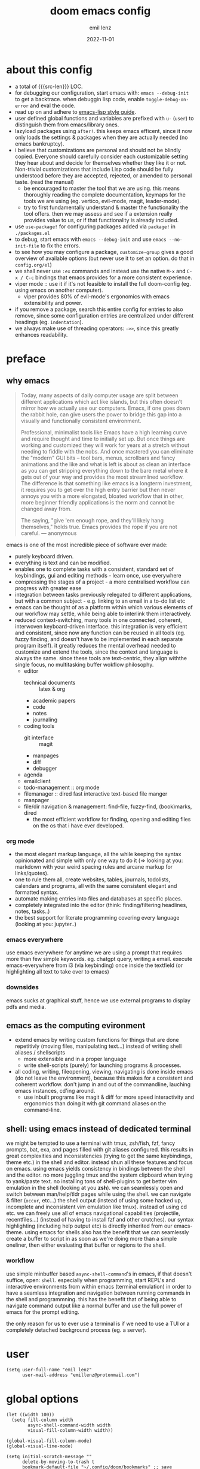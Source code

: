 #+title:  doom emacs config
#+author: emil lenz
#+email:  emillenz@protonmail.com
#+date:   2022-11-01
#+info:   heavily opinionated config, with a principle-focused approach on: consistency, quality, efficiency & extensibility.

#+property: header-args:elisp tangle config.el :comments link :results silent
#+macro: src-len (eval (save-excursion (find-file doom-module-config-file) (count-lines (point-min) (point-max))))

* about this config
- a total of {{{src-len}}} LOC.
- for debugging our configuration, start emacs with: ~emacs --debug-init~ to get a backtrace.  when debuggin lisp code, enable ~toggle-debug-on-error~ and eval the code.
- read up on and adhere to [[https://github.com/bbatsov/emacs-lisp-style-guide][emacs-lisp style guide]].
- user defined global functions and variables are prefixed with ~u-~ (~user~) to distinguish them from emacs/library ones.
- lazyload packages using ~after!~.  this keeps emacs efficent, since it now only loads the settings & packages when they are actually needed (no emacs bankruptcy).
- i believe that customizations are personal and should not be blindly copied.  Everyone should carefully consider each customizable setting they hear about and decide for themselves whether they like it or not.  Non-trivial customizations that include Lisp code should be fully understood before they are accepted, rejected, or amended to personal taste.  (read the manual)
  - be encouraged to master the tool that we are using.  this means thoroughly reading the complete documentation, keymaps for the tools we are using (eg. vertico, evil-mode, magit, leader-mode).
  - try to first fundamentally understand & master the functionality the tool offers.  then we may assess and see if a extension really provides value to us, or if that functionality is already included.
- use ~use-package!~ for configuring packages added via ~package!~ in ~./packages.el~
- to debug, start emacs with ~emacs --debug-init~ and use ~emacs --no-init-file~ to fix the errors.
- to see how you may configure a package, ~customize-group~ gives a good overview of available options (but never use it to set an option.  do that in ~config.org/el~)
- we shall never use ~:ex~ commands and instead use the native ~M-x~ and ~C-x / C-c~ bindings that emacs provides for a more consistent experience.
- viper mode :: use it if it's not feasible to install the full doom-config (eg. using emacs on another computer).
  - viper provides 80% of evil-mode's ergonomics with emacs extensibility and power.
- if you remove a package, search this entire config for entries to also remove, since some configuration entries are centralized under different headings (eg. ~indentation~).
- we always make use of threading operators: ~->>~, since this greatly enhances readability.


* preface
** why emacs
#+begin_quote
Today, many aspects of daily computer usage are split between different applications which act like islands, but this often doesn’t mirror how we actually use our computers.  Emacs, if one goes down the rabbit hole, can give users the power to bridge this gap into a visually and functionally consistent environment.

Professional, minimalist tools like Emacs have a high learning curve and require thought and time to initially set up.  But once things are working and customized they will work for years at a stretch without needing to fiddle with the nobs.  And once mastered you can eliminate the "modern" GUI bits -- tool bars, menus, scrollbars and fancy animations and the like and what is left is about as clean an interface as you can get stripping everything down to the bare metal where it gets out of your way and provides the most streamlined workflow.  The difference is that something like emacs is a longterm investment, it requires you to get over the high entry barrier but then never annoys you with a more elongated, bloated workflow that in other, more beginner friendly applications is the norm and cannot be changed away from.

The saying, "give 'em enough rope, and they'll likely hang themselves," holds true.  Emacs provides the rope if you are not careful.
--- anonymous
#+end_quote

emacs is one of the most incredible piece of software ever made:
- purely keyboard driven.
- everything is text and can be modified.
- enables one to complete tasks with a consistent, standard set of keybindings, gui and editing methods - learn once, use everywhere
- compressing the stages of a project - a more centralised workflow can progress with greater ease
- integration between tasks previously relegated to different applications, but with a common subject - e.g.  linking to an email in a to-do list etc
- emacs can be thought of as a platform within which various elements of our workflow may settle, while being able to interlink them interactively.
- reduced context-switching, many tools in one connected, coherent, interwoven keyboard-driven interface.  this integration is very efficient and consistent, since now any function can be reused in all tools (eg.  fuzzy finding, and doesn't have to be implemented in each separate program itself).  it greatly reduces the mental overhead needed to customize and extend the tools, since the context and language is always the same.  since these tools are text-centric, they align withthe single focus, no multitasking buffer wokflow philosophy.
  - editor
    - technical documents :: latex & org
    - academic papers
    - code
    - notes
    - journaling
  - coding tools
    - git interface :: magit
    - manpages
    - diff
    - debugger
  - agenda
  - emailclient
  - todo-management :: org mode
  - filemanager :: dired fast interactive text-based file manger
  - manpager
  - file/dir navigation & management: find-file, fuzzy-find, (book)marks, dired
    - the most efficient workflow for finding, opening and editing files on the os that i have ever developed.

*** org mode
- the most elegant markup language, all the while keeping the syntax opinionated and simple with only one way to do it (=> looking at you: markdown with your weird spacing rules and arcane markup for links/quotes).
- one to rule them all, create websites, tables, journals, todolists, calendars and programs, all with the same consistent elegant and formatted syntax.
- automate making entries into files and databases at specific places.
- completely integrated into the editor (think: finding/filtering headlines, notes, tasks..)
- the best support for literate programming covering every language (looking at you: jupyter..)

*** emacs everywhere
use emacs everywhere for anytime we are using a prompt that requires more than few simple keywords.  eg. chatgpt query, writing a email.  execute emacs-everywhere from i3 (via keybinding) once inside the textfield (or highlighting all text to take over to emacs)

*** downsides
emacs sucks at graphical stuff, hence we use external programs to display pdfs and media.

** emacs as the computing evironment
- extend emacs by writing custom functions for things that are done repetitivly (moving files, manipulating text...) instead of writing shell aliases / shellscripts
  + more extensible and in a proper language
  + write shell-scripts (purely) for launching programs & processes.
- all coding, writing, fileopening, viewing, navigating is done inside emacs (do not leave the environment), because this makes for a consistent and coherent workflow.  don't jump in and out of the commandline, lauching emacs instances, cd'ing around.
  - use inbuilt programs like magit & diff for more speed interactivity and ergonomics than doing it with git command aliases on the command-line.

** shell: using emacs instead of dedicated terminal
we might be tempted to use a terminal with tmux, zsh/fish, fzf, fancy prompts, bat, exa, and pages filled with git aliases configured.  this results in great complexities and inconsistencies (trying to get the same keybindings, theme etc.) in the shell and editor.  instead shun all these features and focus on emacs.  using emacs yields consistency in bindings between the shell and the editor.  no more juggling tmux and the system clipboard when trying to yank/paste text.  no installing tons of shell-plugins to get better vim emulation in the shell (looking at you *zsh*).  we can seamlessly open and switch between man/help/tldr pages while using the shell.  we can navigate & filter (~occur~, etc...) the shell output (instead of using some hacked up, incomplete and inconsistent vim emulation like tmux).  instead of using cd etc. we can freely use all of emacs navigational capabilities (projectile, recentfiles...) (instead of having to install fzf and other crutches).
our syntax highlighting (including help output etc) is directly inherited from our emacs-theme.
using emacs for shells also has the benefit that we can seamlessly create a buffer to script in as soon as we're doing more than a simple oneliner, then either evaluating that buffer or regions to the shell.

*** workflow
use simple minbuffer based ~async-shell-command~'s in emacs, if that doesn't suffice, open: ~shell~.  especially when programming, start REPL's and interactive environments from within emacs (terminal emulation) in order to have a seamless integration and navigation between running commands in the shell and programmning.  this has the benefit that of being able to navigate command output like a normal buffer and use the full power of emacs for the prompt editing.

the only reason for us to ever use a terminal is if we need to use a TUI or a completely detached background process (eg. a server).

* user
#+begin_src elisp
(setq user-full-name "emil lenz"
      user-mail-address "emillenz@protonmail.com")
#+end_src

* global options
#+begin_src elisp
(let ((width 100))
  (setq fill-column width
        async-shell-command-width width
        visual-fill-column-width width))

(global-visual-fill-column-mode)
(global-visual-line-mode)
#+end_src

#+begin_src elisp
(setq initial-scratch-message ""
      delete-by-moving-to-trash t
      bookmark-default-file "~/.config/doom/bookmarks" ;; save bookmarks in config dir (to preserve inbetween newinstalls)
      auto-save-default t
      confirm-kill-emacs nil
      enable-recursive-minibuffers t) ;; all of emacs available even if in minibuffer.

(save-place-mode)

(global-subword-mode)

(add-hook! prog-mode-hook #'rainbow-delimiters-mode)

(setq global-auto-revert-non-file-buffers t)
(global-auto-revert-mode)
#+end_src

- HACK :: must disable, since it displays the ~flycheck~ inline warnings/errors incorrectly.
#+begin_src elisp
(add-hook! 'prog-mode-hook
  (visual-fill-column-mode -1))
#+end_src

- HACK :: we don't use macOS, and ~+default/man-or-woman~ doesn't invoke ~man~ correctly
#+begin_src elisp
(advice-add '+default/man-or-woman :override #'man)
#+end_src

* ui
** modus-theme
#+begin_src elisp
(use-package! modus-themes
  :config
  (setq modus-themes-italic-constructs t
        modus-themes-bold-constructs t
        modus-themes-common-palette-overrides `((fg-region unspecified) ;; don't grey out syntax highlighting in active region
                                                (fg-heading-1 fg-heading-0))) ;; colorize (before: black)
  ;; list of customizeable faces: `(helpful-variable 'modus-themes-faces)`
  (custom-set-faces!
    '(org-list-dt :inherit modus-themes-heading-1)
    `(org-block-begin-line :foreground ,(modus-themes-get-color-value 'prose-metadata))
    '(org-quote :slant italic)

    '(comint-highlight-prompt :weight bold))

  (setq doom-theme 'modus-operandi))
#+end_src

the ~org-block~ background is different (dimmed) from ~bg-main~ in order to distinguish blocks clearly.  ~whitespace-tab~ uses ~bg-main~ by default, but we want same dimmed bg color as all text.
#+begin_src elisp
(add-hook! 'org-mode-hook
  (face-remap-add-relative 'whitespace-tab 'org-block))
#+end_src

** font
- same font & size set to same as system-wide (browser, gtk, terminal, ...).
- variable-pitch-mode :: only for prose i sometimes use a serif font to become more immersed in the reading experience.  like the modeline & minibuffer, we use the default font for line-numbers (by default not the case).
- font-size :: don't use manual font-size increasing, instead just use ~doom-big-font-mode~ (eg. for presentation purposes)
- ~simple-html-rendering~ (~shr~) ::  should always use the universally applicable default font since we can't presume the content to be displayed with it.  (it is used for eg. ~devdocs~)
#+begin_src elisp
(setq doom-font (font-spec :family "Iosevka Comfy" :size 13))
(setq doom-variable-pitch-font (font-spec :family "Noto Serif" :size 13))

(set-face-attribute 'line-number nil :inherit 'fixed)

(after! shr
  (setq shr-use-fonts nil))
#+end_src

** modeline
- no overlapping funcionality (time & date is on my physical wrist watch, don't need it in any program (also not wm)).
- very minimal, only displaying what's needed (using (:modeline +light))
#+begin_src elisp
(setq display-battery-mode nil
      display-time-mode nil
      +modeline-height 8
      +modeline-bar-width nil) ;; hide unicode sugar
#+end_src

** display buffers
- single maximized buffer workflow :: we explicitly never use more than a single window (we don't split a window) in the frame, since we can only ever focus on a single thing anyways, and thus in the meantime other windows would clutter the screen distractingly.  additionally using multiple windows introduces additional navigational overhead first having to go to the correct window before using ~switch-to-buffer~, ~harpoon~ etc. managing windows and placing them correctly is complex and inconsistent, some windows recieve focus, other's don't, some buffer's create a split, completely changing window layout, others don't.  instead of using windows, we must become really efficient at navigating between buffers using ~switch-to-buffer~, ~evil-switch-to-windows-last-buffer~, ~harpoon~ and evil's ~global-marks~.  it is more efficiet to just change the buffer in the current window, instead of getting disrupted by the newly opened window.
- only horizontal split :: since emacs sometimes creates splits in special views (eg. magit, ediff) or for displaying additional information (lsp-help...), and thus we must handle them to consistently split below and never side-by-side, since due to the wm, our emacs window is in full height but has a constrained width, perfectly sized for displaying source-code / technical documents.
- minibuffers :: at the bottom, consistent with ~minibuffer-prompt~, ~whichkey~, etc.  use ~doom/window-enlargen~ as needed.

#+begin_src elisp
(setq display-buffer-alist `((,(rx (seq "*" (or "transient"
						(seq "Org " (or "Select" "todo"))
						"Agenda Commands"
						"doom eval"
						"Backtrace"
						"lsp-help"
						"Async Shell Command")))
			      display-buffer-in-side-window
			      (window-height . fit-window-to-buffer)
			      (side . bottom))

			     ("."
			      display-buffer-same-window))

      switch-to-buffer-obey-display-actions t)
#+end_src

some modes implement their own buffer popup system or make use of ~switch-to-buffer-other-window~ we make them obey/consitent with ~display-buffer-alist~'s behaviour.
#+begin_src elisp
(after! org
  (setq org-src-window-setup 'plain ;; use display-buffer setting
        org-agenda-window-setup 'current-window))

(after! man
  (setq Man-notify-method 'pushy))

(advice-add #'switch-to-buffer-other-window :override #'switch-to-buffer)

(after! cider
  (setq ;; cider-auto-select-error-buffer
	;; cider-inspector-auto-select-buffer
	cider-jump-to-pop-to-buffer-actions '((display-buffer-in-side-window))))

(after! magit
  (setq magit-commit-diff-inhibit-same-window t
        +magit-open-windows-in-direction 'down))
#+end_src

** line numbers
- we make extensive use of relative line motions (eg: ~12dj~ etc.).
#+begin_src elisp
(setq display-line-numbers-type 'relative)
#+end_src

** formatting
don't format my file automatically on-save.  instead format by calling it manually.  sometimes a file needs manual alignment that a formatter destroys.  our old ass computer is to weak to be able to run a format each time the file is saved.

** indentation
*** rationale
a useful time for a quote from the linux kernel coding standards [1] - exactly the first item in fact:

#+begin_quote
Tabs are 8 characters, and thus indentations are also 8 characters.  There are heretic movements that try to make indentations 4 (or even 2!) characters deep, and that is akin to trying to define the value of PI to be 3.  If you need more than 4 levels of indentation within a function, you’re screwed anyway, and should fix your program.
--- Linus Torvalds
#+end_quote

the 8-wide tab indent cannot exist in isolation.  it has to be coupled with a right-hand side limit of 80 columns.  otherwise, you could just indent yourself off to infinity and there would be no consequences.  an 80 column limit forces you to keep your code within reasonable limits.

the whole idea behind indentation is to clearly define where a block of control starts and ends.  this is the same philosophy applied in ~modus-theme~, where we clearly want to separate elements and enhace legibility & accessibility.  especially when you’ve been looking at your screen for 20 straight hours, you’ll find it a lot easier to see how the indentation works if you have large indentations.  you can look at a function definition from afar and tell easily where it begins & ends even though you cannot read the actual code.  it facilitates reading through a codebase in a more tree-like fashion.

every level of indentation represents a piece of program state the reader has to keep in their head to understand a function.  “in this line, i know line points to the nth line as long as x is not true, but y > z.” 8-character indentations, internal spacing, and the 80-column rule effectively limits you to 4 levels of indentation in a function.  this effectively limits the internal complexity of any give function, which makes the code easier to understand and debug!  so the underlying functionality remains minimal and concise.

in short, 8-wide indents make things easier to read, and have the added benefit of warning you when you’re nesting your functions too deep.  heed that warning.

- consistency :: the only reliable, repeatable, transportable way to ensure that indentation remains consistent across programming languages is to indent code using only tabs.
- tabs have the semantic meaning of indentation.  tabs always align to the same column, no matter from where inserted in the column.
- tabs allow impaired users to display indentation in the way they deem most ergonomic (accessibility!).
- TODO :: always configure your language formatters (eg. clang-format) to use tabs for indentation.
#+begin_src elisp
(defvar u/global-indent-width 8)

(setq-default indent-tabs-mode t
              tab-width u/global-indent-width
              standard-indent u/global-indent-width
              evil-indent-convert-tabs t
              evil-shift-width u/global-indent-width
              org-indent-indentation-per-level u/global-indent-width)

(setq c-default-style "linux")

(after! sh-script
  sh-basic-offset u/global-indent-width)
#+end_src

* evil-mode
- evil comes with powerful additions and bindings that are to be discovered: [[~/.config/emacs/modules/editor/evil/README.org::* TODO Usage][evil readme]].  familiarize and harness their power.
- evil-magic 'nomagic :: statistically its more sensible to incsearch without regex (if we need it, use ~\m~ as a prefix in search string to enable regex.

#+begin_src elisp
(after! evil
#+end_src

#+begin_src elisp
(evil-surround-mode)
(setq evil-want-fine-undo nil
      evil-magic 'very-nomagic
      evil-ex-substitute-global t
      evil-want-C-i-jump t
      evil-want-C-h-delete t
      evil-want-minibuffer t ;; don't loose our powers in the minibuffer
      evil-org-use-additional-insert nil)

(defadvice! u/preserve-point (fn &rest args)
  :around '(anzu-query-replace-regexp
            query-replace-regexp
            +format:region)
  (save-excursion
    (apply fn args)))

;; FIXME :: `+fold/previous` disabled, since it crashes emacs. (don't call it by accident via binding)
(advice-add '+fold/previous :override #'ignore)

;; HACK :: sometimes cursor stays int normal-mode (even though we are in insert mode).  this fixes the inconsistency.
(setq-hook! 'minibuffer-setup-hook cursor-type 'bar)
#+end_src

- jumplist is for functions that jump out of screen
- don't populate jumplist with fuctions that are executed repeatedly (ex: forward-paragraph)
#+begin_src elisp
(dolist (cmd '(flycheck-next-error
		 flycheck-previous-error
		 +lookup/definition
		 +lookup/references
		 +lookup/implementations
		 +default/search-buffer
		 consult-imenu))
  (evil-add-command-properties cmd :jump t))

(dolist (cmd '(evil-backward-section-begin
		 evil-forward-section-begin
		 evil-jump-item
		 evil-backward-paragraph
		 evil-forward-paragraph
		 evil-forward-section-end))
  (evil-remove-command-properties cmd :jump))
#+end_src

#+begin_src elisp
(defadvice! u/update-last-macro-register (fn &rest args)
  "when a macro was recorded and `evil-last-register' is still `nil' (no macro was executed yet),
  set it to the just recorded macro.

this is the sane default behaviour for 99% of the time: record a quick macro with 'qq' and
immediately call it with '@@', instead of getting an error, getting annoyed and having to retype
'@q' (the exact key) for the first time and then only after that we may call '@@'."
  :after #'evil-record-macro
  (when (not evil-last-register)
    (setq-local evil-last-register evil-last-recorded-register)))
#+end_src

- make evil's global markers persist across sessions (save state => reduce repetition, increase consistency).  this is default behaviour in vim.
#+begin_src elisp
(after! savehist
  (add-to-list 'savehist-additional-variables 'evil-markers-alist)

  (add-hook! 'savehist-save-hook
    (kill-local-variable 'evil-markers-alist)
    (dolist (entry evil-markers-alist)
      (when (->> (cdr entry)
		 markerp)
	(setcdr entry
		(cons (->> entry
			   cdr
			   marker-buffer
			   buffer-file-name
			   file-truename)
		      (->> entry
			   cdr
			   marker-position))))))

  (add-hook! 'savehist-mode-hook
    (setq-default evil-markers-alist evil-markers-alist)
    (kill-local-variable 'evil-markers-alist)
    (make-local-variable 'evil-markers-alist)))
#+end_src

#+begin_src elisp
)
#+end_src

* global keybindings
- ~helpful-key~ and are crucial to understanding what our tools can do for us (ex: magit, dired, org-mode)
- i recommend to lookup the variable: ~M-x helpful-variable <X-mode-map>~ to get an overview of the available bindings for that mode.  find out the mode with: ~M-x describe-mode~
- always keep on exploring, learning new, efficient keybindings and break old routines for newer, more effcient one's after evaluating wether they are faster or not.
- localleader :: [[kbd:][:leader m]] mnemonic for ~major-mode~.  additionally it can be pressed in rapid succession ergonomically (at least on ~dvorak & querty~).
- generally [[kbd:][ctrl]] bindings in vim are either for insert mode or navigation (eg. [[kbd:][C-u/d/j/k/o]]).
- make sure to use toplever leader mappings: [[kbd:][SPC ,]] ~consult-buffer~, [[kbd:][SPC SPC]] ~projectile-find-file~. since they are some of the most called functions.

** leaderkey
#+begin_src elisp
(setq doom-leader-key "SPC"
      doom-leader-alt-key "C-SPC"
      doom-localleader-key "SPC m")

(map! :leader
      "'" #'consult-bookmark

      (:prefix "h"
               "w" #'tldr)
      (:prefix "s"
               "k" #'devdocs-lookup
               "t" #'dictionary-search)
      (:prefix "f"
               "f" #'+vertico/consult-fd-or-find)
      (:prefix "t"
	       "a" #'toggle-text-mode-auto-fill)
      (:prefix "c"
               "r" #'lsp-rename
               (:prefix "'"
                        "t" #'org-babel-tangle
                        "T" #'org-babel-detangle))
      (:prefix "n"
               "g" #'org-capture-goto-last-stored))
#+end_src

** completion & minibuffer
- completion keybindings :: use [[kbd:C-n][C-n]] for code autocompletion.  use [[kbd:C-p][C-p]] for abbreviations (which is logical since the expansion is most likely to be above the current code position)  finally, if we want to expand a snippet, or move through completion fields, use [[kbd:tab][tab]].  once autocompletion is activated, we use [[kbd:][C-n/p]] to navigate candidates.
- vertico-flat-mode :: less distracting and more focused.  it promotes finding items not by navigating via scrolling through candidates, but instead by searching.  we don't need a fancy popup everytime we want to switch to a candidate, we only want to know when the completion matches, since we already know beforehand what we are looking for.  (it is consistent with dmenu/rofi's appearance).   we use the same bindings for navigating the candidates as for completion (consistency!): [[kbd:C-n/p][C-n/p]]
- history :: [[kbd:][j, k, /, RET]]  as a evil-style ergonomic default.  ~evil~ expects us to use unergonomic/inaccessible [[kbd:][up, down]] by default.  (for ~comint-mode~ we must use [[kbd:][ctrl-n/p]] since it is a regular buffer).

#+begin_src elisp
(map! :map minibuffer-mode-map
      :n "j"   #'next-history-element
      :n "k"   #'previous-history-element
      :n "/"   #'previous-matching-history-element
      :n "RET" #'exit-minibuffer
      :i "C-n" #'completion-at-point)

(map! :map evil-ex-search-keymap :after evil
      :n "j"   #'next-history-element
      :n "k"   #'previous-history-element
      :n "/"   #'previous-matching-history-element
      :n "RET" #'exit-minibuffer)

(map! :map vertico-map :after vertico
      :n "j"   #'next-history-element
      :n "k"   #'previous-history-element
      :n "/"   #'previous-matching-history-element
      :n "RET" #'vertico-exit
      :i "C-n" #'next-line-or-history-element
      :i "C-p" #'previous-line-or-history-element)

(map! :map vertico-map
      :im "C-w" #'vertico-directory-delete-word ;; HACK :: must bind again (smarter C-w)
      :im "C-d" #'consult-dir
      :im "C-f" #'consult-dir-jump-file)

(map! :map company-mode-map :after company
      :i "C-n" #'company-complete)

(map! :map comint-mode-map :after comint
      :i "C-r" #'comint-history-isearch-backward-regexp)

;; not defined :(
(map! :map cider-repl-mode-map :after cider-repl
      :n "C-j" #'cider-repl-next-prompt
      :n "C-k" #'cider-repl-previous-prompt
      :n "C-n" #'cider-repl-next-input
      :n "C-p" #'cider-repl-previous-input
      :i "C-r" #'cider-repl-previous-matching-input)
#+end_src

in search/replace minibuffers we want C-p to work as in evil buffer's: to expand matches of the buffer.  C-n is still mapped to 'minibuffer-complete'.  this allows us to eg. quickly replace the symbol at 'point'.
#+begin_src elisp
;; HACK :: '(1) since evil-complete-previous-func expects an arg.
(setq evil-complete-previous-minibuffer-func
      #'(lambda () (apply evil-complete-previous-func '(1))))
#+end_src

** editing
- goal :: make vim's bindings even more mnemonic/sane/sensible/efficient and improve consistency of implementation.
- useless default mappings :: remap underused/useless keys to statistically frequently used commands.
- fundamentals :: we don't change fundamental bindings of vi(m), we improve on them, as to retain muscle memory and consistency in other applications (eg. ~viper-mode~, vim emulations).
- [[kbd:][L]] :: inverse of: [[kbd:][L]], ~electric-newline-and-indent~.  this is really convenient to eg. split function arguments onto newlines.
- & :: for running quick one-off shell commands.  we use a more ergonomic mapping than [[kbd:][M-&]].  for anthing more, use ~shell~.  evils mapping of [[kbd:][&]] is useless, since we use ~query-replace-regexp~ instead of evil's ~:s~
- [[kbd:][C-j/k]] :: navigate by sections.  these bindings are implemented in ~magit~, ~info-mode~, ~man~, ~org-mode~.
- [[kbd:][_]] :: default mapping is useless (use [[kbd:][^]]).  is mapped to the commonly used (but unergonomic) [[kbd:]["_d]] to delete into the ~null-register~.

#+begin_src elisp
(map! :after evil
      :nm "&"   #'async-shell-command ;; consistent with dired, shell...
      :n  "L"   #'newline-and-indent
      :n  "_"   (cmd! (evil-use-register ?_)
		      (call-interactively #'evil-delete))

      ;; more sensible & ergonomic than `C-x/C-a', `+-' in vim is useless anyways.
      :n  "+"   #'evil-numbers/inc-at-pt
      :n  "-"   #'evil-numbers/dec-at-pt
      :n  "g+"  #'evil-numbers/inc-at-pt-incremental
      :n  "g-"  #'evil-numbers/dec-at-pt-incremental)
#+end_src

- HACK :: map [[kbd:][C-h]] to [[kbd:][backspace]] consistently (some modes don't respect ~evil-want-C-h-delete~).
#+begin_src elisp
(define-key! key-translation-map "C-h" "DEL")
#+end_src

- we often use long lines in prose with ~visual-fill-column-mode~.
- [[kbd:][gj, gk]] :: respect evil's fundamentally neccessary bindings.
#+begin_src elisp
(map! :map evil-org-mode-map :after evil-org
      :n "gj"  #'evil-next-visual-line
      :n "gk"  #'evil-previous-visual-line

      :n "C-j" #'org-next-visible-heading
      :n "C-k" #'org-previous-visible-heading)
#+end_src

- close popup window (eg. ~*lsp-help*~) from the main window with [[kbd:][escape]] in normal mode.  (ergonomic & fast)
- since we don't split we only need to occasionally switch window, and [[kbd:][C-w]] is just one keypress to many.  (additionally we also want to jump in/out of minbuffer window if it is active).

#+begin_src elisp
(add-hook! 'doom-escape-hook #'delete-other-windows)

(map! :after evil
      :nm "C-w" #'next-window-any-frame)
#+end_src

*** embrace emacs
- don't use vim's commandline: ~evil-ex~, instead just use emacs ~M-x~.  this introduces and additional layer of unneccessary complexity.  we use only the vim-motions, for all other things, emacs tools are more powerful.
  - :%s/ :: use emacs-native ~query-replace-regex~ instead, which is more interactive, powerful and flexible than vim's replacement.  it has undo, navigating matches, and can even transfor the match using arbitrary lisp code (see help: ~query-replace-regex~).
    - tip :: use ~C-r C-w/C-a~ to insert the inside-word/around-word under point in the main-buffer (vim feature).
  - :g :: use emacs ~reverse-region~, ~delete-lines~ and macros.
  - other commands such as ~:w~, ~:q~, ~:b~, ~:e~ etc. should be executed more ergonomically/efficiently by top-level keybindings (using [[kbd:][ctrl]]) anyways.
- [[kbd:][Q]] :: ~query-replace~ needs to be easily accessible (used all the time for renaming var's etc.) so it gets a top level binding and has directional forward/backward mapping like vim's: ~/?~.  (same as in ~viper-mode~) - [remap] :: use `remap' to replace function with enhanced ones that have the same functionality (thus keeping the binding's consistency).

#+begin_src elisp
(define-key! [remap evil-ex] #'execute-extended-command)

(map! :after evil
      :n "Q" #'u/query-replace-regexp-op)

(evil-define-operator u/query-replace-regexp-op (beg end type)
  "make (anzu)`query-replace-regexp' into an operator acting only on defined region."
  :repeat nil
  (interactive "<R>")
  (save-excursion
   (goto-char end)
   (set-mark (point))
   (goto-char beg)
   (condition-case nil
       (call-interactively #'anzu-query-replace-regexp)
     (t (deactivate-mark)))))
#+end_src

- get feedback when ~query-replacing~ (since we don't use evil's ~:s/~, but instead emac's native ~query-replace-regexp~)
#+begin_src elisp
(global-anzu-mode)
(define-key! [remap query-replace] #'anzu-query-replace)
(define-key! [remap query-replace-regexp] #'anzu-query-replace-regexp)
#+end_src

*** no visual selections
- efficiency :: after spending considerable amounts of time using emacs with ~viper-mode~ (~vi~ has no visual selections), i came to the conclusion that using ~visual-mode~ in ~vim~ actually encourages less efficient behaviour (manually selecting text even though a motion would have been more efficient).
- motions :: we are faster & more efficient enforcing the usage of motions, prefix-number commands and ~evil-repeat~.  instead of visual line mode, use a number prefix argument like ~3dj, 3yap, 3ck~.  if we can't use a textobject (eg: braces, word, paragraph, sentence...).  just use ~<operator>~ + ~incsearch~ to act upto the position that we want.  (eg: ~d /~)
- viper-mode compatibility :: additionally it comes with the benefit of making our workflow more compatible if we are working on a different setup without doom, and only vanilla emacs+viper-mode (or just ~vi~ on a server) is available.
- emergency :: if all fails and we must use a visual selection, we may still use [[kbd:][C-space]] (emacs binding).
- paste replace :: to replace some text with yanked text (normally we would visually select that region (again, unefficient) and then paste over it).  we can use these equally efficient methods:
  a. delete the content and then use =yank-register=: ~"0p~ to paste
  b. use ~"_d~ to delete using the =null-register= and the paste normally.
  c. delete, paste, then use [[kbd:][C-p]] to cycle the kill ring back to the yanked text.
- ~evil-visual-block~ :: still enabled, since this is still a efficient gap bridger between editin multiple lines before switching to macros.

#+begin_src elisp
(define-key! [remap evil-visual-char] #'ignore)
(define-key! [remap evil-visual-line] #'ignore)
#+end_src

- we map the valuable top level key to the statistically most frequently used non-editing commands.
  (see: [[http://xahlee.info/emacs/emacs/command-frequency.html][emacs command frequency statistics]]).
- using ~find-file~ frequently.  to change dir's for the ~shell~/~dired~, jump to dired in current directory with it, creating new files ...
#+begin_src elisp
(map! :map 'override
      :nm "v" #'basic-save-buffer
      :nm "V" #'find-file)
#+end_src

*** surround
- s/S :: vim's ~s, S~ is useless, since they are duplicates of: ~x, C~.  we introduce ~evil-surround~ operator.  it is very powerful, we always delete/add on surrounding pairs.  it directly extends evil's text editing workflow.
  - readme: https://github.com/emacs-evil/evil-surround
#+begin_src elisp
(map! :after evil
      :n "s" #'evil-surround-region
      :n "S" #'evil-Surround-region)

(after! evil-surround
  (add-to-list 'evil-surround-pairs-alist '(?` . ("`" . "`")))

  (add-hook! 'org-mode-hook :local
    (add-to-list 'evil-surround-pairs-alist '(?~ . ("~" . "~")))))
#+end_src

*** smartparens
#+begin_src elisp
(after! smartparens
  (setq sp-ignore-modes-list '()) ;; disable nowhere (consistency!)
  (->> (sp-local-pair "~" "~")
   (sp-with-modes 'org-mode)))
#+end_src

*** lispy(ville): editing lisp in vim
- makes vim's motions dwim in lisp modes (mainly respecting parenthesis).
- key-themes :: give me all the lispyville editing power but only the ones consistent with evil's modal editing.  which means not enabling [[kbd:][M-]] key-bindings ([[kbd:][M-]] is reserved for WM).
#+begin_src elisp
(add-hook! '(emacs-lisp-mode-hook
	     lisp-mode-hook
	     clojure-mode-hook
	     cider-repl-mode-hook)
	   #'lispyville-mode)

;; call help on `lispyville-set-key-theme' to see what is bound.
(after! lispyville
  (lispyville-set-key-theme '(operators
                              insert
                              c-w
                              c-u
                              prettify
                              text-objects
                              commentary
                              slurp/barf-lispy)))
#+end_src

some selective mappings of disabled keythemes
- [[kbd:][H]] :: "up"
- [[kbd:][()]] :: navigate to beginning/end of current sexp.  very useful! (structural navigation, eg. insert at end of current sexp)
#+begin_src elisp
(map! :map lispyville-mode-map :after lispyville
      :nm "H" #'lispyville-raise-list

      :nm "(" #'lispyville-backward-up-list
      :nm ")" #'lispyville-up-list)
#+end_src

** harpoon
- when in a codebase/project, of no matter what size, this is the msot efficient way of navgating the files/buffers one finds themselves alternating between.  this is for when ~switch-to-buffer~, and fuzzy-finding are just too many keystrokes and repetetively used and ~evil-switch-to-windows-last-buffer~ just isn't enough, since we need to alternate between more than 2 file.
- we are restrained to 4 files since that is all we'll need and generally, if we have more than that, we have too much mental overhead remembering which files are where.  4 seem's to be generally the limit for us, for which we can subconsiously switch back and forth inbetween.
- we use [[kbd:][SPC m]] and [[kbd:][M]] since harpoon marks are conceptually similar to vim marks.  (harpoon hydra goes against emacs philosophy, use harpoon-toggle-file, is way more intuitive)
- REPL-buffer :: for repl-coupled languages (python, shell, clojure) we already have efficient bindings to jump back and forth between the ~REPL~ / ~shell~ buffer and our file(s).  (on ~localleader~ map for the mode).
- compilation-buffer :: in any projects that we compile, we frequently switch to the ~*compilation*~ buffer.  since this is a consistently repeating action, we make it efficient.
- bindings are consistent with the webbrowser (switch tabs using [[kbd:][M-<number]])
#+begin_src elisp
(use-package! harpoon
  :config
  (setq harpoon-separate-by-branch nil) ;; simple repos
  (map! :map 'override
	:nm "M-1" #'harpoon-go-to-1
	:nm "M-2" #'harpoon-go-to-2
	:nm "M-3" #'harpoon-go-to-3
	:nm "M-4" #'harpoon-go-to-4

	:nm "M-6" (cmd! (switch-to-buffer next-error-last-buffer)))

  (map! :n "M" #'harpoon-add-file) ;; works only in file-visiting-buffers

  (map! :leader "M" #'harpoon-toggle-file)

  ;; exit like in help, magit, dired...
  (map! :map harpoon-mode-map :after harpoon
        :nm "q" #'kill-current-buffer)

  ;; show abs. line numbers to indicate the bindings.
  (setq-hook! 'harpoon-mode-hook display-line-numbers t))
#+end_src

 - [[kbd:][TAB]] :: we frequently alternate between 2 bufers in rapid succession (especially since we don't use splits), and we follow the OS consistent binding.
 (additionally evil's [[kbd:][C-6]] is not mnemonic, nor ergonomic)

in modes like ~org~, ~magit~, where [[kbd:][TAB]] is normally used for folding, we should by using the more precise evil fold-prefix: [[kbd:][z]]
#+begin_src elisp
(map! :map 'override
      :nm "<tab>" #'evil-switch-to-windows-last-buffer) ;; HACK :: must be <tab> not TAB to properly override

 ;; +org/toggle-fold ins incomplete (don't work with org-blocks/ LOG)
(define-key! [remap +org/toggle-fold] #'org-cycle)
#+end_src

* occur: emacs interactive grep
- occur :: use it like grep, to compactly view only maching lines.  additionally it is a powerful interactive search & replace tool.  (edit the matching lines buffer interactively, for more power combined the editing using macros).
#+begin_src elisp
(map! :map occur-mode-map :after replace
      :n "q" #'quit-window) ;; consistent with other read-only modes (magit, dired, docs...)

(map! :after evil
      :nm "g/"  #'occur)
#+end_src

* dired
- filemanagers :: avoid using integrated filemanagers (such as dired / ranger / lf) whenever possible replace them with shell commands and fuzzy-finding (in project/root/recentfiles)
- in most cases it is more extensible and faster using tools such as emacs find-file in combination with fuzzy finding and using global bookmarks for frequently used projects/files.
- create new files/dir's using ~find-file~ instead of ~dired-create-empty-file~ (inserts filetemplate properly)
- if we think we need a sidebar type file explorer, we are doing something terribly inefficient in our workflow.
- use a fileexplorer mostly for getting an overview of a directory and to manipulate files in that directory.
- it's more efficient, faster and extensible using search & completion tools, such as emacs: find-file, fuzzy finding and using harpoon-marks, global-marks and bookmarks for switching to other directories and files.
- ditch spamming [[kbd:hjkl][hjkl]] to navigate nested directories fore directly goto to the file we are looking for.
- hide details & hidden files by default (visual distracting clutter).  show details explicitly if needed.

#+begin_src elisp
(after! dired
#+end_src

#+begin_src elisp
;; prevent hidden edits
(add-hook! 'wdired-mode-hook
  (dired-hide-details-mode -1)
  (dired-omit-mode -1))

(add-hook! 'dired-mode-hook '(dired-hide-details-mode dired-omit-mode))

(map! :map dired-mode-map :localleader :after dired-x
      :desc "dired-hide-details" "h" (cmd! (call-interactively #'dired-omit-mode)
					   (call-interactively #'dired-hide-details-mode)))


;; open graphical files externally
(setq dired-open-extensions (mapcan (lambda (pair)
                                      (let ((extensions (car pair))
                                            (app (cdr pair)))
                                        (mapcar (lambda (ext)
                                                  (cons ext app))
                                                extensions)))
                                    '((("mkv" "webm" "mp4" "mp3") . "mpv")
                                      (("pdf")                    . "zathura")
                                      (("gif" "jpg" "png")        . "feh")
                                      (("docx" "odt" "odf")       . "libreoffice")))
      dired-recursive-copies 'always
      dired-recursive-deletes 'always
      dired-no-confirm '(uncompress move copy)
      dired-omit-files "^\\..*$")

(map! :map dired-mode-map :after dired
      :n "&" #'async-shell-command ;; same as evil-normal-mode binding.
      :n "!" #'dired-do-async-shell-command ;; always use async
      :m "h" #'dired-up-directory) ;; HACK :: must be 'm' (otherwise also binds in 'wdired-mode')

;; try dired-open fn's (no success => call: `dired-find-file')
(define-key! [remap dired-find-file] #'dired-open-file)
#+end_src

** archive file
- archive all things that were once written or created (instead of deleting them) => digital content cost's little to no space.  and one shall be grateful later in life to have recorded data (that can be analyzed & crunched) what one was thinking.
- this ensures a predictable and consistent archiving scheme (archive to original path under archive)
#+begin_src elisp
(defvar u/archive-dir "~/Archive/")

(defun u/dired-archive ()
  "`mv' marked file/s to: `u/archive-dir'/{relative-filepath-to-HOME}/{filename}"
  (interactive)

  (mapc (lambda (file)
          (let* ((dest (file-name-concat u/archive-dir
					 (concat (->> "~/"
						      (file-relative-name file)
						      file-name-sans-extension)
						 "_archived_"
						 (format-time-string "%F_T%H-%M-%S")
						 (when (file-name-extension file)
						   (->> file
							file-name-extension
							(concat "."))))))
                 (dir (file-name-directory dest)))

            (unless (file-exists-p dir)
              (make-directory dir t))
            (rename-file file dest 1)))
        (dired-get-marked-files nil nil))

  (revert-buffer))

(map! :map dired-mode-map :localleader :after dired
      "a" #'u/dired-archive)
#+end_src

#+begin_src elisp
)
#+end_src

* org
 - syntax :: for lists, be consistent and only use: ~-~ for unordered lists (never ~*, +~), and for ordered lists, use ~1.~, ~a.~ (never ~1)~ or ~a)~)
 - ui ::
   - ensure all headings and faces have the same heigth => better overview & less overhead
   - visually distinctualize headings & keywods from the rest of the text with coloring and bold
   - like in code, everything is code/data => also org mode / latex documents.
   - its not about some fancy looking thing, its about the internals, the quality of the data, not the presentation.
- we don't hard format (using ~evil-fill~) long lines in prose (~org-mode~).  since it makes sense for the content (eg. a long org list item) to be coherent as a single block of text.  we use ~visual-fill-column~ to display lines right.

#+begin_src elisp
(after! org
#+end_src

** tags
- Always use tags to specify what a todo-item belongs to & never write it in the todo-name | not: ~TODO uni math assignment [2]~ => instead: ~TODO assignment [2] :uni:math:assignments:~
- use tags with path hierarchy & inheritance to signal to which project / topic / subject the task belongs to have a clear overview in the agenda.
  - use the tags from more general -> specific (eg: ~:fitness:endurance:running:ultrarunning:~, only use more specific tags if the note actually specifically talks about them, otherwise use the more general one)
- mark top level subject with tag
- ex: ~:cs:math:statisticts:exercise~ => filter: outstanding ~exercises~ of math.
- ex: ~:cs:math:statisticts:question:~ => filter: outstanding ~questions~
- ex: ~:personal:youtube:video~
- ex: ~:personal:book:fiction~
- ex: ~- [ ] change keybindings :config:emacs:~
- never mention the location/project of the task, instead specify it as a task hierarchy (scope resolution, flexible querying) (same as in programming var-names should never include the typee / functions don't have module-name in their name, instead the location is specified via module)
- ~[ ] fix bugs in emacs config for the org mode module~ => ~[ ] fix bugs :config:emacs:org:~
- this is a clear and highly structured, data orientated approach.  (all the benefits of data follow: querying, extensibility...)
- org-agenda :: filter for all headings with that specific tag across all files (eg.  sort class specific todos w tags)

** options
- archive all done tasks in current file/headings with org-agenda bulk action.
- each file gets its own entry in ~~/archive/org~
#+begin_src elisp
(add-hook! 'org-mode-hook '(visual-line-mode
                            org-fragtog-mode
                            rainbow-mode
                            laas-mode
                            +org-pretty-mode
                            org-appear-mode))

(setq-hook! 'org-mode-hook warning-minimum-level :error) ;; prevent frequent popups of *warning* buffer

(setq org-use-property-inheritance t
      org-reverse-note-order t ;; like stack
      org-startup-with-latex-preview nil
      org-startup-with-inline-images t
      org-startup-indented t
      org-startup-numerated t
      org-startup-align-all-tables t
      org-list-allow-alphabetical t ;; alphabetical are useful for lists without ordering if you later want to reference an item (like case (a), case (b).)
      org-tags-column 0		    ;; don't align tags
      org-fold-catch-invisible-edits 'smart
      org-refile-use-outline-path 'full-file-path
      org-refile-allow-creating-parent-nodes 'confirm
      org-use-sub-superscripts '{}
      org-fontify-quote-and-verse-blocks t
      org-fontify-whole-block-delimiter-line t
      doom-themes-org-fontify-special-tags t
      org-num-max-level 3 ;; don't nest deeply
      org-hide-leading-stars t
      org-appear-autoemphasis t
      org-appear-autosubmarkers t
      org-appear-autolinks t
      org-appear-autoentities t
      org-appear-autokeywords t
      org-appear-inside-latex nil
      org-hide-emphasis-markers t
      org-pretty-entities t
      org-pretty-entities-include-sub-superscripts t
      org-list-demote-modify-bullet '(("-" . "-")
				      ("1." . "1."))
      org-blank-before-new-entry '((heading . nil)
				   (plain-list-item . nil))
      org-src-ask-before-returning-to-edit-buffer nil) ;; don't annoy me

;; flycheck full of errors, since it only reads partial buffer.
(add-hook! 'org-src-mode-hook (flycheck-mode -1))
#+end_src

#+begin_src elisp
(defadvice! u/insert-newline-above (fn &rest args)
  "pad newly inserted heading with newline unless is todo-item.

since i often have todolists , where i don't want the newlines.  newlines are for headings that have a body of text."
  :after #'+org/insert-item-below
  (when (and (org-at-heading-p)
             (not (org-entry-is-todo-p)))
    (+evil/insert-newline-above 1)))

(defadvice! u/insert-newline-below (fn &rest args)
  :after #'+org/insert-item-above
  (when (and (org-at-heading-p)
             (not (org-entry-is-todo-p)))
    (+evil/insert-newline-below 1)))
#+end_src

** symbols
- clean up symbols with corresponding coherent unicode symbols.
- use ~●~ for heading, ~─~ for list for unambiguity and a minimalist look.  org heading level is differentiated by indentation and face.
#+begin_src elisp
(add-hook! 'org-mode-hook '(org-superstar-mode
			      prettify-symbols-mode))

(setq org-superstar-headline-bullets-list "●")

(setq org-superstar-item-bullet-alist '((?- . "─")
                                        (?* . "─")
                                        (?+ . "⇒")))

(appendq! +ligatures-extra-symbols '(:em_dash       "—"
                                     :ellipses      "…"
                                     :arrow_right   "→"
                                     :arrow_left    "←"
                                     :arrow_lr      "↔"))

(add-hook! 'org-mode-hook
  (appendq! prettify-symbols-alist '(("--" . "–")
				       ("---" . "—")
				       ("->" . "→")
				       ("=>" . "⇒")
				       ("<=>" . "⇔"))))
#+end_src

** org/keybindings
#+begin_src elisp
(map! :map org-mode-map :after org
	:localleader
	"\\" #'org-latex-preview
	"z"  #'org-add-note
	:desc "toggle-checkbox" "["  (cmd! (let ((current-prefix-arg 4))
                                           (call-interactively #'org-toggle-checkbox))))
#+end_src

** babel
#+begin_src elisp
(setq org-babel-default-header-args '((:session  . "none")
					(:results  . "replace")
					(:exports  . "code")
					(:cache    . "no")
					(:noweb    . "yes")
					(:hlines   . "no")
					(:tangle   . "no")
					(:mkdirp   . "yes")
					(:comments . "link"))) ;; important for when wanting to retangle
#+end_src

** clock
#+begin_src elisp
(setq org-clock-out-when-done t
	org-clock-persist t
	org-clock-into-drawer t)
#+end_src

** task states
- these are task states are used for personal daily organization & studying at university (keeping track of lectures, assignments, events)
- using symbols instead of words to represent states => less clutter, more concise, readeable & structured.
- order them with priorities to assign order of execution if there are many tasks
- when changing state add a note to the state-change if needed
- use ~org-add-note~ for leaving comments on the article.  (eg: thougths when revisiting the article at a later time.)
- reflecting
- log/track
- progress
- time
- performance
- stats
- steps taken to complete task
- reason: why task was moved to that state
- seamlessly pick up work at a later time
- ~[ ] watch lecture~ -> ~[-] watch lecture~ | annotate time: where the task was last left off: "01:25:23h"

~[@]~: event
- useful if we have to take steps after the event

~[ ]~: outstanding item

~[?]~: optional
- non-compulsory item

~[-]~: in-progress / started
- item being worked on

~[=]~: on-hold
- unfinished item waiting for smthing, before can be finished / continued

~[&]~: review
- review item (ex: correct assignment, revise meeting notes).
- post completion: review performance, asess effort...

~[>]~: delegated/assigned to someone
- waiting for it to be finished to resume
- check up on them

~[\]~: cancelled
  - no longer neccessary

~[x]~: completed

we prompt for a note on the task when chaning state to either: on-hold, in-prog or delegated, since we want to leave a comment on how work should be resumed next time the task is being revisited (eg. page number of a book, who to check in with after delegating the task, exercise that is to be worked on)
#+begin_src elisp
;; ! => save timestamp on statchange
;; @ => save timestamp on statchange & add note associated with change to LOG.
(setq org-todo-keywords '((sequence
                           "[ ](t)"
                           "[@](e)"
                           "[?](?!)"
                           "[-](-@)"
                           "[>](>@)"
                           "[=](=@)"
                           "[&](&@)"
                           "|"
                           "[x](x!)"
                           "[\\](\\!)")))

(setq org-todo-keyword-faces '(("[@]" . (bold +org-todo-project))
			       ("[ ]" . (bold org-todo))
			       ("[-]" . (bold +org-todo-active))
			       ("[>]" . (bold +org-todo-onhold))
			       ("[?]" . (bold +org-todo-onhold))
			       ("[=]" . (bold +org-todo-onhold))
			       ("[&]" . (bold +org-todo-onhold))
			       ("[\\]" . (bold org-done))
			       ("[x]" . (bold org-done))))
#+end_src

- Log to drawer: ~LOG~
- Make org-log messages more data orientated and functional.  (less verbose and literate, easier to parse)
#+begin_src elisp
(setq org-log-done 'time
	org-log-repeat 'time
	org-todo-repeat-to-state "[ ]"
	org-log-redeadline 'time
	org-log-reschedule 'time
	org-log-into-drawer "LOG") ;; more concise & modern than: LOGBOOK

(setq org-priority-highest 1
	org-priority-lowest 3)

(setq org-log-note-headings '((done . "note-done: %t")
			      (state . "state: %-3S -> %-3s %t") ;; NOTE :: the custom task-statuses are all 3- wide
			      (note . "note: %t")
			      (reschedule . "reschedule: %S, %t")
			      (delschedule . "noschedule: %S, %t")
			      (redeadline . "deadline: %S, %t")
			      (deldeadline . "nodeadline: %S, %t")
			      (refile . "refile: %t")
			      (clock-out . "")))
#+end_src

** capture templates
- create capture-templates for organization on a per project basis, ex: university, personal, work..
- capture templates are used to collect & capture notes, events, tasks and templates; structured, tagged, sorted into a specific files.
- this ensures information based data is consistently captured.
- this is very customizeable and allows us to setup complex templates and should be used whenever we want to log data / repeatatively track things, or want to capture structured data with different entries consistently (eg: literature to track reading process).
- use the heading: ~inbox~ for collecting the captured tasks => can get messy, and can be refactored out of inbox into more structure if neccessary.
- for each project there is a separate folder (relative to org-dir) with files:
- agenda :: all tasks (todos, completed etc) and events (physical appointments)
- notes :: thoughts, exploration -> to study, to remember, to refactor
- set tags for entire file in the document-header with ~#+filetags: :proj:~
- motivation :: this scheme of =agenda/notes= is used to have a structured and consistent approach for generic projects-management.
- prepending :: if recent item's are of higher relevance
- appending :: for hierarchical order eg. book-quotes ordered from begin -> end

- implemented is a structured approach for generic projects, all using the same (but relative to project) paths and capture-templates.

#+begin_src elisp
(setq org-directory "~/Documents/org/")

  (defvar u/journal-dir (file-name-concat "~/Documents/journal/")
    "dir for daily captured journal files")

  (defvar u/literature-dir "~/Documents/literature"
    "literature sources and captured notes")

  (defvar u/literature-notes-dir (file-name-concat u/literature-dir "notes/")
    "note files for each literature source")

  (defvar u/wiki-dir "~/Documents/wiki/"
    "personal knowledge base directory :: cohesive, structured, standalone articles/guides.
(blueprints and additions to these articles are captured into 'org-directory/personal/notes.org',
and the later reviewed and merged into the corresponding article of the wiki.")

  (defvar u/doct-projects-default-templates '(u/doct-projects-task-template
					      u/doct-projects-event-template
					      u/doct-projects-note-template))

  (defvar u/doct-projects `(("cs" :keys "c"
                             :templates ,u/doct-projects-default-templates
                             :children (("ti"   :keys "t")
					("an2"  :keys "a")
					("ph1"  :keys "p")
					("spca" :keys "s" :templates (u/doct-projects-cc-src-template))
					("nm"   :keys "n" :templates (u/doct-projects-cc-src-template))))
                            ("personal" :keys "p" :templates ,u/doct-projects-default-templates)
                            ("config"   :keys "f" :templates ,u/doct-projects-default-templates))
    "same syntax as doct,  except for the key-value-pair: `:templates LIST`,
 where LIST is a list of functions with signature: `(PATH) -> VALID-DOCT-TEMPLATE`
 where PATH is to be generated by 'u/doct-projects-file'
 where TEMPLATE is a valid 'doct-capture-template'.
':templates' is inherited by the parent-group and if present in a childgroup it appends the
   additionally defined templates.")

  (defun u/doct-journal-file (&optional time)
    "returns a structured filename based on the current date.
eg: journal_2024-11-03.org
TIME :: time in day of note to return. (default: today)"
    (->> (current-time)
	 (or time)
	 (format-time-string "%F")
	 (format "journal_%s.org")
	 (file-name-concat u/journal-dir)))

  (defun u/doct-projects-file (type path)
    "TYPE :: 'agenda | 'notes"
    (->> type
	 symbol-name
	 (format "%s.org")
	 (file-name-concat org-directory path)))

  (defun u/doct-projects-task-template (path)
    (list "task"
          :keys "t"
          :file (u/doct-projects-file 'agenda path)
          :headline "inbox"
          :prepend t
          :empty-lines-after 1
          :template '("* [ ] %^{title}%?")))

  (defun u/doct-projects-event-template (path)
    (list "event"
          :keys "e"
          :file (u/doct-projects-file 'agenda path)
          :headline "events"
          :prepend t
          :empty-lines-after 1
          :template '("* [@] %^{title}%?"
                      "%^T"
                      ":PROPERTIES:"
                      ":REPEAT_TO_STATE: [@]" ; NOTE :: in case is made repeating
                      ":location: %^{location}"
                      ":material: %^{material}"
                      ":END:")))

  (defun u/doct-projects-note-template (path)
    (list "note"
          :keys "n"
          :file (u/doct-projects-file 'notes path)
          :prepend t
          :empty-lines-after 1
          :template '("* %^{title} %^g"
                      ":PROPERTIES:"
                      ":created: %U"
                      ":END:"
                      "%?")))

  (defun u/doct-projects-cc-src-template (path)
    "for quickly implementing/testing ideas (like a scratchpad, but have all
  our code-snippets in a single literate document, instead of creating a new file each time).  choose either c or c++."

    (list "note: src cc"
          :keys "s"
          :file (u/doct-projects-file 'notes path)
          :prepend t
          :empty-lines 1
          :template '("* %^{title} :%^{lang|C|C|cpp}:"
                      ":PROPERTIES:"
                      ":created: %U"
                      ":END:"
                      "#+begin_src %\\2"
                      "int main() {"
                      "        %?"
                      "}"
                      "#+end_src")))

  (defun u/doct-projects-expand-templates (projects &optional inherited-templates parent-path)
    "PROJECTS :: `u/doct-projects'
PARENT-PATH :: nil (used for recursion) "
    (mapcar (lambda (project)
              (let* ((tag (car project))
                     (props (cdr project))
                     (key (plist-get props :keys))
                     (self `(,tag :keys ,key))
                     (children (plist-get props :children))
                     (templates (append inherited-templates
					(plist-get props :templates)))
                     (path (file-name-concat parent-path tag)))

		(append self
			(if children
                            ;; HAS CHILDREN => is project-node => recursivly expand children
                            (list :children
                                  (append (u/doct-projects-expand-templates (list self)
									    templates)
                                          (u/doct-projects-expand-templates children
									    templates
									    path)))

                          ;; NO CHILDREN => is leaf-node => instantiate templates
                          (list :children
				(mapcar (lambda (fn-sym)
                                          (funcall fn-sym path))
                                        templates))))))
            projects))

  (setq org-capture-templates
	(doct `(;; PROJECT TEMPLATES
		,@(u/doct-projects-expand-templates u/doct-projects)

		;; NON-PROJECT TEMPLATES
		("journal"
		 :keys "j"

		 :file (lambda ()
			 (u/doct-journal-file))

		 :title (lambda ()
                          (->> (format-time-string "journal: %A, %e. %B %Y")
			       downcase))

		 :children (("journal init"
                             :keys "j"
                             :type plain
                             :template  ("#+title:  %{title}"
					 "#+author: %(user-full-name)"
					 "#+email:  %(message-user-mail-address)"
					 "#+date:   %<%F>"
					 "#+filetags: :journal:"
					 ""
					 "* goals"
					 "- [ ] %?"
					 ""
					 "* agenda"
					 "** [ ] "
					 ""
					 "* notes"))

                            ("note"
                             :keys "n"
                             :headline "notes"
                             :prepend t
                             :empty-lines-after 1
                             :template ("* %^{title}"
					":PROPERTIES:"
					":created: %U"
					":END:"
					"%?"))

                            ("yesterday review"
                             :keys "y"
                             :unnarrowed t

                             :file (lambda ()
				     (->> (days-to-time 1)
					  (time-subtract (current-time))
					  u/doct-journal-file))

                             :template ("* gratitude"
					"- %?"
					""
					"* reflection"
					"-"))))

		("literature"
		 :keys "l"

		 :file (lambda () (read-file-name "file: " u/literature-notes-dir))

		 :children (("add to readlist"
                             :keys "a"
                             :file ,(file-name-concat u/literature-dir "readlist.org")
                             :headline "inbox"
                             :prepend t
                             :template ("* [ ] %^{title}"))

                            ("init source"
                             :keys "i"

                             :file (lambda ()
                                     (->> (concat (->> (read-from-minibuffer "short title: ")
						       (replace-regexp-in-string " " "_"))
						  ".org")
					  (file-name-concat u/literature-notes-dir)))

                             :type plain

                             :template ("#+title:  %^{full title}"
					"#+author: %(user-full-name)"
					"#+email:  %(message-user-mail-address)"
					"#+date:   %<%F>"
					"#+filetags: :literature:%^g"
					""
					"* [-] %\\1%?"
					":PROPERTIES:"
					":title:  %\\1"
					":author: %^{author}"
					":year:   %^{year}"
					":type:   %^{type|book|book|textbook|book|paper|article|audiobook|podcast}"
					":pages:  %^{pages}"
					":END:")

                             :hook (lambda () (message "change task-state in readlist.org!")))

                            ("quote"
                             :keys "q"
                             :headline "quotes"
                             :empty-lines-before 1

                             :template ("* %^{title} [pg: %^{page}]"
					":PROPERTIES:"
					":created: %U"
					":END:"
					"#+begin_quote"
					"%?"
					"#+end_quote"))

                            ("note: literary"
                             :keys "l"
                             :headline "literature notes"
                             :empty-lines-before 1
                             :template ("* %^{title} [pg: %^{page}] %^g"
					":PROPERTIES:"
					":created: %U"
					":END:"
					"%?"))

                            ("note: transient"
                             :keys "t"
                             :headline "transient notes"
                             :empty-lines-before 1
                             :template ("* %^{title} %^g"
					":PROPERTIES:"
					":created: %U"
					":END:"
					"%?"))

                            ("summarize"
                             :keys "s"
                             :headline "summary"
                             :unnarrowed t
                             :type plain
                             :template ("%?")
                             :hook (lambda ()
                                     (message "change task-state!: TODO -> DONE")))))))) ;; in order to log finishing date
#+end_src

** agenda
- multi-day-todo-events: add multiple timestamps on the same line => same task shows scheduled on different days.  ex:
- track which university lectures have been watched & reviewed.  => even if they are spread out onto multiple days => log all completions / review-notes under the same task.

#+begin_src elisp
(add-hook! 'org-agenda-mode-hook #'org-super-agenda-mode)

;; NOTE :: archive based on relative file path
(setq org-archive-location (file-name-concat u/archive-dir
					     "org"
					     "%s::")

	org-agenda-files (append (when (file-exists-p org-directory)
				   (directory-files-recursively org-directory
								org-agenda-file-regexp
								t))
				 ;; include tasks from {today's, yesterday's} journal's agenda
				 (->> (days-to-time 1)
				      (time-subtract (current-time))
				      u/doct-journal-file
				      (list (u/doct-journal-file))))

	org-agenda-skip-scheduled-if-done t
	;; org-agenda-sticky t
	org-agenda-skip-deadline-if-done t
	org-agenda-include-deadlines t
	org-agenda-tags-column 0
	org-agenda-block-separator ?─
	org-agenda-breadcrumbs-separator "…"
	org-agenda-compact-blocks nil
	org-agenda-show-future-repeats nil
	org-deadline-warning-days 3
	org-agenda-time-grid nil
	org-capture-use-agenda-date t)
#+end_src

#+begin_src elisp
(defadvice! u/add-newline (fn &rest args)
  "Separate dates in 'org-agenda' with newline."
  :around #'org-agenda-format-date-aligned
  (->> (apply fn args)
       (concat "\n")))
#+end_src

org-agenda by default is a clusterfuck.  this will clean it up: cleanly align everything into columns & group items.
+ achieve a nce and consistent readeable data-orinetated view
+ all task-states have the same length, otherwise there is no task-keyword alignment.
+ Set more concise & informing ~deadline~ & ~scheduled~ strings
#+begin_src elisp
(setq org-agenda-todo-keyword-format "%-3s"
      org-agenda-scheduled-leaders '("" "<< %1dd")

      org-agenda-deadline-leaders '("─────"
				    ">> %1dd"
				    "<< %1dd")

      org-agenda-prefix-format '((agenda . "%-20c%-7s%-7t") ;; all columns separated by minimum 2 spaces
				 (todo   . "%-20c%-7s%-7t")
				 (tags   . "%-20c%-7s%-7t")
				 (search . "%-20c%-7s%-7t")))
#+end_src

** org roam
#+begin_src elisp
(setq org-roam-directory u/wiki-dir)
#+end_src

#+begin_src elisp
)
#+end_src

* dictionary
#+begin_src elisp
(after! dictionary
  (setq dictionary-server "dict.org"
        dictionary-default-dictionary "*"))
#+end_src

* devdocs
i always look up documentation/manuals within emacs.  (only if it's not sufficient do i resort to the browser/chatgpt)
#+begin_src elisp
(after! devdocs
  (setq devdocs-window-select t))

(setq-hook! 'java-mode-hook devdocs-current-docs '("openjdk~17"))
(setq-hook! 'c++-mode-hook devdocs-current-docs '("cpp" "eigen3"))
(setq-hook! 'c-mode-hook devdocs-current-docs '("c"))
(setq-hook! '(cider-mode-hook
	      cider-repl-mode-hook)
  devdocs-current-docs '("clojure~1.11"))
#+end_src

* whisper: transcription
we often formulate notes using transcription for speed and ergonomics.
always use ~evil-define-operator~ for ~evil-mode~ integration when defining routines to act on text.
#+begin_src elisp
(evil-define-operator u/reformat-prose (beg end)
  "we write all lowercase, all the time (to make the text more monotone, such that it's value will
speak more for it's self).  using the technical document convention of double space full stops for
legibility."
  (save-excursion
    (downcase-region beg end)
    (repunctuate-sentences t beg end)))

(add-hook! 'whisper-after-transcription-hook (u/reformat-prose (point-min) (point-max)))

(map! :leader "X" #'whisper-run)
#+end_src

* vertico: minibuffer completion
- i want a minimalist unobtrusive menu on the bottom of the frame, not a huge window popup disturbing my focus and workflow.
- this is consistent with rofi theme (or dmenu if using that).
#+begin_src elisp
(vertico-flat-mode)
#+end_src

* nov: ebooks
- uses variable pitch mode (serif font for reading)
- ~visual-line-mode~ and ~visual-fill-column~ mode to wrap line & center text
- o, outline :: which is more mnemonic (consistent with pdf-view-mode, info-mode, evil: 'imenu' outline when in code)
- q :: consistent with other read-only modes (magit, dired, docs...)
- SPC :: don't override leader-mode-binding
- line-spacing :: padding increases focus on current line for long prose text.
- screen-context-lines :: no confusing page overlaps, always start reading on the first visible line of the next page
#+begin_src elisp
(use-package! nov
  :mode ("\\.epub\\'" . nov-mode)
  :config
  (setq nov-variable-pitch t
        nov-text-width t)
  (advice-add 'nov-render-title :override #'ignore) ;; using modeline...

  (map! :map (nov-mode-map nov-button-map)
        "SPC" nil
        "C-SPC" nil
        :n "q" #'kill-current-buffer
        :n "o" #'nov-goto-toc

        ;; next/previous page
        :n "<next>" #'nov-scroll-up
        :n "<prior>" #'nov-scroll-down)

  (add-hook! 'nov-mode-hook
    (visual-fill-column-mode)
    (visual-line-mode)

    (setq-local next-screen-context-lines 0
                line-spacing 2)

    ;; HACK :: need to unset
    (setq-local global-hl-line-mode nil)
    (hl-line-mode -1)))
#+end_src

* company: code completion
- disable completion menu by default ::
  - i don't want company to show up and distract me when i already know exactly what i want.
  - make use of it only when we don't know the exact symbol name / function signature, or when typing overly long symbol-names becomes tedious.
  - this enforces more thoughtful coding, evaluating what the function actually does and let's us focus more on the semantics of the code.
  - it actually makes us faster, since it removes the mental overhead and interruption that arises from the distracting completion menu.  it has great impact on improving the overall typing speed.
  - it makes coding more raw, distractionfree, and overall more enjoyeable
#+begin_src elisp
(after! company
  (setq company-minimum-prefix-length 0
        company-idle-delay nil ;; only show menu when explicitly activated
        company-show-quick-access t))
#+end_src

* yas: snippets
- nested snippets ared good
#+begin_src elisp
(setq yas-triggers-in-field t)
#+end_src

* file templates
in each new file systematically insert heading metadata (as comments) with the following template
- append more neccessary info if needed (ex: ~dependencies:~)
#+begin_example
# ---
# title:  file metadata
# author: emil lenz
# email:  emillenz@protonmail.com
# date:   [2024-01-06]
# info:
# - outlines file-metadata template, to be inserted at top of every file systematically.
# ---
#+end_example

- title :: full title of document.
- author :: document creator/"owner".
- email :: author's email
- for contacting him with question's / reaching out.
- date :: date of file creation, ISO8601 format.
- track our coding/writing progress over the years and just generally it is important to document the timing of things, to analyze/order/reconstruct them.
- info :: short document description/summary, think of it as a docstring for the file with this the reader should know what the document is about in one line.

we automate this repetetive task using a snippets.
#+begin_src elisp
(set-file-templates!
 '(org-mode :trigger "header")
 '(prog-mode :trigger "header")
 '(makefile-gmake-mode :ignore t))
#+end_src

* shell
- we never use an actual terminal, always use ~shell~ (to get benefits of comint mode).
- normal mode by default :: 99% of the time i want to navigate the compilation/shell buffer.  (and not read stdin in insert mode))
#+begin_src elisp
(setq shell-command-prompt-show-cwd t
      async-shell-command-buffer 'new-buffer)

(setq comint-process-echoes t)

(set-lookup-handlers! 'shell-mode :documentation '+sh-lookup-documentation-handler)

(add-to-list 'evil-normal-state-modes 'shell-mode)
#+end_src

* lsp
- when we kill buffer's, don't prompt to restart the server...
#+begin_src elisp
(after! lsp-mode
  (setq lsp-restart 'ignore))
#+end_src

* harpoon bugfix (PR open, override until accepted)
#+begin_src elisp
(after! harpoon
  (defadvice! u/harpoon-go-to (line-number)
    "Go to specific file on harpoon (by line order). LINE-NUMBER: Line to go."
    :override #'harpoon-go-to
    (require 'project)

    (let* ((harpoon-mode-p (eq major-mode 'harpoon-mode))

           (harpoon-file (if harpoon-mode-p
                             (file-truename (buffer-file-name))
                           (harpoon--file-name)))

           (file-name (s-replace-regexp "\n" ""
                                        (with-temp-buffer
                                          (insert-file-contents-literally harpoon-file)
                                          (goto-char (point-min))
                                          (forward-line (- line-number 1))
                                          (buffer-substring-no-properties (line-beginning-position)
                                                                          (line-end-position)))))

           (full-file-name (if (and (fboundp 'project-root)
                                    (harpoon--has-project))
                               (concat (or harpoon--project-path
                                           (harpoon-project-root-function))
                                       file-name)

                             file-name)))
      (if harpoon-mode-p
          (harpoon-find-file file-name)

        (if (file-exists-p full-file-name)
            (find-file full-file-name)

          (message (concat full-file-name " not found."))))))

  (defadvice! u/harpoon-find-file (&optional file-name)
    "Visit file on `harpoon-mode'."
    :override #'harpoon-find-file
    (interactive)

    (let* ((file-name (or file-name
                          (buffer-substring-no-properties (point-at-bol)
							  (point-at-eol))))
           (full-file-name (concat harpoon--project-path
				   file-name)))

      (if (file-exists-p full-file-name)
          (progn (save-buffer)
                 (kill-buffer)
                 (find-file full-file-name))

        (message "[harpoon] File %s not found." full-file-name)))))
#+end_src
